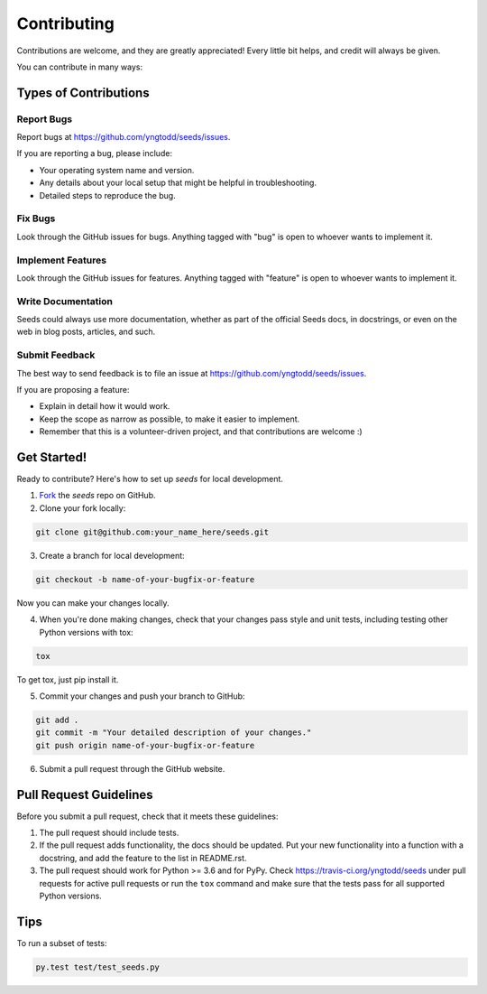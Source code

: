 .. highlight:: shell

============
Contributing
============

Contributions are welcome, and they are greatly appreciated! Every
little bit helps, and credit will always be given. 

You can contribute in many ways:

Types of Contributions
----------------------

Report Bugs
~~~~~~~~~~~

Report bugs at https://github.com/yngtodd/seeds/issues.

If you are reporting a bug, please include:

* Your operating system name and version.
* Any details about your local setup that might be helpful in troubleshooting.
* Detailed steps to reproduce the bug.

Fix Bugs
~~~~~~~~

Look through the GitHub issues for bugs. Anything tagged with "bug"
is open to whoever wants to implement it.

Implement Features
~~~~~~~~~~~~~~~~~~

Look through the GitHub issues for features. Anything tagged with "feature"
is open to whoever wants to implement it.

Write Documentation
~~~~~~~~~~~~~~~~~~~

Seeds could always use more documentation, whether as part of the 
official Seeds docs, in docstrings, or even on the web in blog posts,
articles, and such.

Submit Feedback
~~~~~~~~~~~~~~~

The best way to send feedback is to file an issue at https://github.com/yngtodd/seeds/issues.

If you are proposing a feature:

* Explain in detail how it would work.
* Keep the scope as narrow as possible, to make it easier to implement.
* Remember that this is a volunteer-driven project, and that contributions
  are welcome :)

Get Started!
------------

Ready to contribute? Here's how to set up `seeds` for
local development.

1. Fork_ the `seeds` repo on GitHub.
2. Clone your fork locally:

.. code-block:: console

    git clone git@github.com:your_name_here/seeds.git

3. Create a branch for local development:

.. code-block:: console

    git checkout -b name-of-your-bugfix-or-feature

Now you can make your changes locally.

4. When you're done making changes, check that your changes pass style and unit
   tests, including testing other Python versions with tox:

.. code-block:: console
 
    tox

To get tox, just pip install it.

5. Commit your changes and push your branch to GitHub:

.. code-block:: console

    git add .
    git commit -m "Your detailed description of your changes."
    git push origin name-of-your-bugfix-or-feature

6. Submit a pull request through the GitHub website.

.. _Fork: https://github.com/Nekroze/seeds/fork

Pull Request Guidelines
-----------------------

Before you submit a pull request, check that it meets these guidelines:

1. The pull request should include tests.
2. If the pull request adds functionality, the docs should be updated. Put
   your new functionality into a function with a docstring, and add the
   feature to the list in README.rst.
3. The pull request should work for Python >= 3.6 and for PyPy.
   Check https://travis-ci.org/yngtodd/seeds 
   under pull requests for active pull requests or run the ``tox`` command and
   make sure that the tests pass for all supported Python versions.


Tips
----

To run a subset of tests:

.. code-block:: console

    py.test test/test_seeds.py
